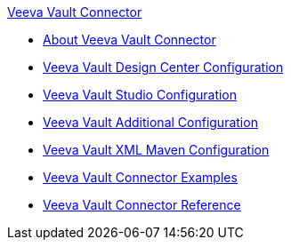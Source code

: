 .xref:index.adoc[Veeva Vault Connector]
* xref:index.adoc[About Veeva Vault Connector]
* xref:veevavault-connector-design-center.adoc[Veeva Vault Design Center Configuration]
* xref:veevavault-connector-studio.adoc[Veeva Vault Studio Configuration]
* xref:veevavault-connector-config-topics.adoc[Veeva Vault Additional Configuration]
* xref:veevavault-connector-xml-maven.adoc[Veeva Vault XML Maven Configuration]
* xref:veevavault-connector-examples.adoc[Veeva Vault Connector Examples]
* xref:veevavault-connector-reference.adoc[Veeva Vault Connector Reference]
